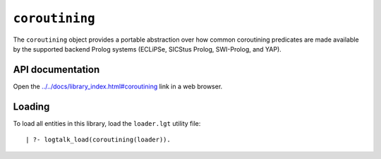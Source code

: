 ``coroutining``
===============

The ``coroutining`` object provides a portable abstraction over how
common coroutining predicates are made available by the supported
backend Prolog systems (ECLiPSe, SICStus Prolog, SWI-Prolog, and YAP).

API documentation
-----------------

Open the
`../../docs/library_index.html#coroutining <../../docs/library_index.html#coroutining>`__
link in a web browser.

Loading
-------

To load all entities in this library, load the ``loader.lgt`` utility
file:

::

   | ?- logtalk_load(coroutining(loader)).

